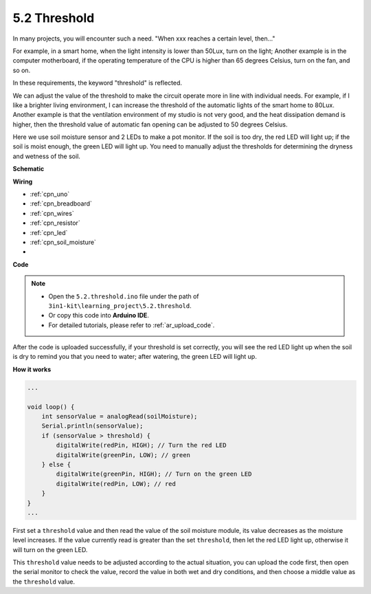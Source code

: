 .. _ar_threshold:

5.2 Threshold
=======================

In many projects, you will encounter such a need.
"When xxx reaches a certain level, then..."

For example, in a smart home, when the light intensity is lower than 50Lux, turn on the light;
Another example is in the computer motherboard, if the operating temperature of the CPU is higher than 65 degrees Celsius, turn on the fan, and so on.

In these requirements, the keyword "threshold" is reflected.

We can adjust the value of the threshold to make the circuit operate more in line with individual needs.
For example, if I like a brighter living environment, I can increase the threshold of the automatic lights of the smart home to 80Lux.
Another example is that the ventilation environment of my studio is not very good, and the heat dissipation demand is higher, then the threshold value of automatic fan opening can be adjusted to 50 degrees Celsius.


Here we use soil moisture sensor and 2 LEDs to make a pot monitor. If the soil is too dry, the red LED will light up; if the soil is moist enough, the green LED will light up. You need to manually adjust the thresholds for determining the dryness and wetness of the soil.


**Schematic**

.. image:: img/circuit_8.2_threshold.png

**Wiring**

.. image:: img/threshold_bb.png
    :width: 600
    :align: center

* :ref:`cpn_uno`
* :ref:`cpn_breadboard`
* :ref:`cpn_wires`
* :ref:`cpn_resistor`
* :ref:`cpn_led`
* :ref:`cpn_soil_moisture`
* 

**Code**

.. note::

    * Open the ``5.2.threshold.ino`` file under the path of ``3in1-kit\learning_project\5.2.threshold``.
    * Or copy this code into **Arduino IDE**.
    * For detailed tutorials, please refer to :ref:`ar_upload_code`.

.. raw:: html
    
    <iframe src=https://create.arduino.cc/editor/sunfounder01/9936413a-6e6c-4e57-b0c6-5df58dd48a3c/preview?embed style="height:510px;width:100%;margin:10px 0" frameborder=0></iframe>
    
After the code is uploaded successfully, if your threshold is set correctly, you will see the red LED light up when the soil is dry to remind you that you need to water; after watering, the green LED will light up.

**How it works**

.. code-block:: Arduino

    ...

    void loop() {
        int sensorValue = analogRead(soilMoisture);
        Serial.println(sensorValue);
        if (sensorValue > threshold) {
            digitalWrite(redPin, HIGH); // Turn the red LED
            digitalWrite(greenPin, LOW); // green
        } else {
            digitalWrite(greenPin, HIGH); // Turn on the green LED
            digitalWrite(redPin, LOW); // red
        }
    }
    ...

First set a ``threshold`` value and then read the value of the soil moisture module, its value decreases as the moisture level increases. If the value currently read is greater than the set ``threshold``, then let the red LED light up, otherwise it will turn on the green LED.

This ``threshold`` value needs to be adjusted according to the actual situation, you can upload the code first, then open the serial monitor to check the value, record the value in both wet and dry conditions, and then choose a middle value as the ``threshold`` value.


